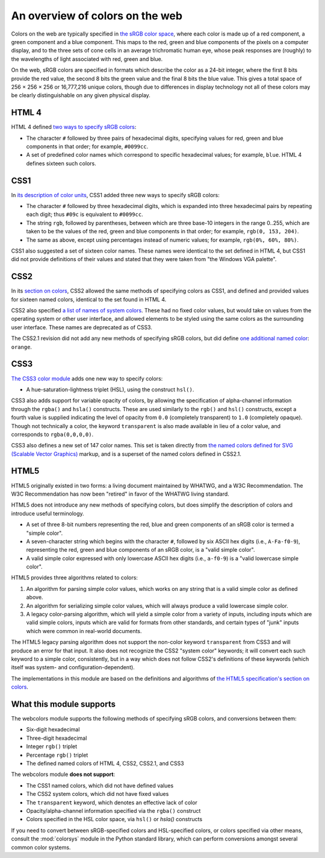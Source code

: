 .. _colors:


An overview of colors on the web
================================

Colors on the web are typically specified in `the sRGB color space`_, where
each color is made up of a red component, a green component and a blue
component. This maps to the red, green and blue components of the pixels on a
computer display, and to the three sets of cone cells in an average
trichromatic human eye, whose peak responses are (roughly) to the wavelengths
of light associated with red, green and blue.

On the web, sRGB colors are specified in formats which describe the color as a
24-bit integer, where the first 8 bits provide the red value, the second 8 bits
the green value and the final 8 bits the blue value. This gives a total space
of 256 × 256 × 256 or 16,777,216 unique colors, though due to differences in
display technology not all of these colors may be clearly distinguishable on
any given physical display.


HTML 4
------

HTML 4 defined `two ways to specify sRGB colors`_:

* The character ``#`` followed by three pairs of hexadecimal digits, specifying
  values for red, green and blue components in that order; for example,
  ``#0099cc``.

* A set of predefined color names which correspond to specific hexadecimal
  values; for example, ``blue``. HTML 4 defines sixteen such colors.


CSS1
----

In `its description of color units`_, CSS1 added three new ways to specify sRGB
colors:

* The character ``#`` followed by three hexadecimal digits, which is expanded
  into three hexadecimal pairs by repeating each digit; thus ``#09c`` is
  equivalent to ``#0099cc``.

* The string ``rgb``, followed by parentheses, between which are three base-10
  integers in the range 0..255, which are taken to be the values of the red,
  green and blue components in that order; for example, ``rgb(0, 153, 204)``.

* The same as above, except using percentages instead of numeric values; for
  example, ``rgb(0%, 60%, 80%)``.

CSS1 also suggested a set of sixteen color names. These names were identical to
the set defined in HTML 4, but CSS1 did not provide definitions of their values
and stated that they were taken from "the Windows VGA palette".


CSS2
----

In its `section on colors`_, CSS2 allowed the same methods of specifying colors
as CSS1, and defined and provided values for sixteen named colors, identical to
the set found in HTML 4.

CSS2 also specified `a list of names of system colors`_. These had no fixed
color values, but would take on values from the operating system or other user
interface, and allowed elements to be styled using the same colors as the
surrounding user interface. These names are deprecated as of CSS3.

The CSS2.1 revision did not add any new methods of specifying sRGB colors, but
did define `one additional named color`_: ``orange``.


CSS3
----

`The CSS3 color module`_ adds one new way to specify colors:

* A hue-saturation-lightness triplet (HSL), using the construct ``hsl()``.

CSS3 also adds support for variable opacity of colors, by allowing the
specification of alpha-channel information through the ``rgba()`` and
``hsla()`` constructs. These are used similarly to the ``rgb()`` and ``hsl()``
constructs, except a fourth value is supplied indicating the level of opacity
from ``0.0`` (completely transparent) to ``1.0`` (completely opaque). Though
not technically a color, the keyword ``transparent`` is also made available in
lieu of a color value, and corresponds to ``rgba(0,0,0,0)``.

CSS3 also defines a new set of 147 color names. This set is taken directly from
`the named colors defined for SVG (Scalable Vector Graphics)`_ markup, and is a
superset of the named colors defined in CSS2.1.


HTML5
-----

HTML5 originally existed in two forms: a living document maintained by WHATWG,
and a W3C Recommendation. The W3C Recommendation has now been "retired" in
favor of the WHATWG living standard.

HTML5 does not introduce any new methods of specifying colors, but does
simplify the description of colors and introduce useful terminology.

* A set of three 8-bit numbers representing the red, blue and green components
  of an sRGB color is termed a "simple color".

* A seven-character string which begins with the character ``#``, followed by
  six ASCII hex digits (i.e., ``A-Fa-f0-9``), representing the red, green and
  blue components of an sRGB color, is a "valid simple color".

* A valid simple color expressed with only lowercase ASCII hex digits (i.e.,
  ``a-f0-9``) is a "valid lowercase simple color".

HTML5 provides three algorithms related to colors:

1. An algorithm for parsing simple color values, which works on any string that
   is a valid simple color as defined above.

2. An algorithm for serializing simple color values, which will always produce
   a valid lowercase simple color.

3. A legacy color-parsing algorithm, which will yield a simple color from a
   variety of inputs, including inputs which are valid simple colors, inputs
   which are valid for formats from other standards, and certain types of
   "junk" inputs which were common in real-world documents.

The HTML5 legacy parsing algorithm does not support the non-color keyword
``transparent`` from CSS3 and will produce an error for that input. It also
does not recognize the CSS2 "system color" keywords; it will convert each such
keyword to a simple color, consistently, but in a way which does not follow
CSS2's definitions of these keywords (which itself was system- and
configuration-dependent).

The implementations in this module are based on the definitions and algorithms
of `the HTML5 specification's section on colors`_.

.. _the sRGB color space: http://www.w3.org/Graphics/Color/sRGB
.. _two ways to specify sRGB colors: http://www.w3.org/TR/html401/types.html#h-6.5
.. _its description of color units: http://www.w3.org/TR/CSS1/#color-units
.. _section on colors: http://www.w3.org/TR/CSS2/syndata.html#color-units
.. _a list of names of system colors: http://www.w3.org/TR/CSS2/ui.html#system-colors
.. _one additional named color: https://www.w3.org/TR/CSS21/changes.html#q21.2
.. _The CSS3 color module: http://www.w3.org/TR/css3-color/
.. _the named colors defined for SVG (Scalable Vector Graphics): http://www.w3.org/TR/SVG11/types.html#ColorKeywords
.. _the HTML5 specification's section on colors: https://html.spec.whatwg.org/multipage/common-microsyntaxes.html#colours


.. _support:

What this module supports
-------------------------

The webcolors module supports the following methods of specifying sRGB colors,
and conversions between them:

* Six-digit hexadecimal

* Three-digit hexadecimal

* Integer ``rgb()`` triplet

* Percentage ``rgb()`` triplet

* The defined named colors of HTML 4, CSS2, CSS2.1, and CSS3

The webcolors module **does not support**:

* The CSS1 named colors, which did not have defined values

* The CSS2 system colors, which did not have fixed values

* The ``transparent`` keyword, which denotes an effective lack of
  color

* Opacity/alpha-channel information specified via the ``rgba()``
  construct

* Colors specified in the HSL color space, via ``hsl()`` or `hsla()`
  constructs

If you need to convert between sRGB-specified colors and HSL-specified colors,
or colors specified via other means, consult the :mod:`colorsys` module in the
Python standard library, which can perform conversions amongst several common
color systems.
